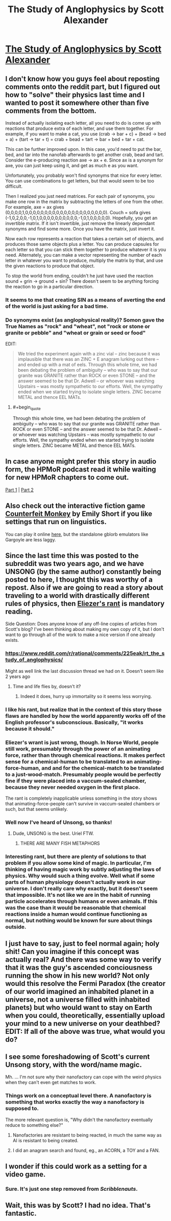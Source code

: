#+TITLE: The Study of Anglophysics by Scott Alexander

* [[http://slatestarcodex.com/2014/04/03/the-study-of-anglophysics/][The Study of Anglophysics by Scott Alexander]]
:PROPERTIES:
:Author: xamueljones
:Score: 34
:DateUnix: 1463315135.0
:END:

** I don't know how you guys feel about reposting comments onto the reddit part, but I figured out how to "solve" their physics last time and I wanted to post it somewhere other than five comments from the bottom.

Instead of actually isolating each letter, all you need to do is come up with reactions that produce extra of each letter, and use them together. For example, if you want to make a cat, you use (crab -> bar + c) + (bead -> bed + a) + (tart -> tar + t) = crab + bead + tart -> bar + bed + tar + cat.

This can be further improved upon. In this case, you'd need to put the bar, bed, and tar into the nanofab afterwards to get another crab, bead and tart. Consider the e-producing reaction axe -> ax + e. Since ax is a synonym for axe, you can just keep using it, and get as much e as you want.

Unfortunately, you probably won't find synonyms that nice for every letter. You can use combinations to get letters, but that would seem to be too difficult.

Then I realized you just need matrices. For each pair of synonyms, you make one row in the matrix by subtracting the letters of one from the other. For example, axe = ax gives (0,0,0,0,1,0,0,0,0,0,0,0,0,0,0,0,0,0,0,0,0,0,0,0,0,0). Couch = sofa gives (-1,0,2,0,0,-1,0,1,0,0,0,0,0,0,0,0,0,0,-1,0,1,0,0,0,0,0). Hopefully, you get an invertible matrix. If it isn't invertible, just remove the linearly dependant synonyms and find some more. Once you have the matrix, just invert it.

Now each row represents a reaction that takes a certain set of objects, and produces those same objects plus a letter. You can produce capsules for each letter so that you can stick them together to produce whatever it is you need. Alternately, you can make a vector representing the number of each letter in whatever you want to produce, multiply the matrix by that, and use the given reactions to produce that object.

To stop the world from ending, couldn't he just have used the reaction sound + grin -> ground + sin? There doesn't seem to be anything forcing the reaction to go in a particular direction.
:PROPERTIES:
:Author: DCarrier
:Score: 14
:DateUnix: 1463330436.0
:END:

*** It seems to me that creating SIN as a means of averting the end of the world is just asking for a bad time.
:PROPERTIES:
:Score: 15
:DateUnix: 1463347317.0
:END:


*** Do synonyms exist (as anglophysical reality)? Somon gave the True Names as "rock" and "wheat", not "rock or stone or granite or pebble" and "wheat or grain or seed or food"

EDIT:

#+begin_quote
  We tried the experiment again with a zinc vial -- zinc because it was implausible that there was an ZINC + E anagram lurking out there -- and ended up with a mat of eels. Through this whole time, we had been debating the problem of ambiguity -- who was to say that our granite was GRANITE rather than ROCK or even STONE -- and the answer seemed to be that Dr. Adwell -- or whoever was watching Upstairs -- was mostly sympathetic to our efforts. Well, the sympathy ended when we started trying to isolate single letters. ZINC became METAL and thence EEL MATs.
#+end_quote
:PROPERTIES:
:Author: ulyssessword
:Score: 4
:DateUnix: 1463448903.0
:END:

**** #+begin_quote
  Through this whole time, we had been debating the problem of ambiguity -- who was to say that our granite was GRANITE rather than ROCK or even STONE -- and the answer seemed to be that Dr. Adwell -- or whoever was watching Upstairs -- was mostly sympathetic to our efforts. Well, the sympathy ended when we started trying to isolate single letters. ZINC became METAL and thence EEL MATs.
#+end_quote
:PROPERTIES:
:Author: DCarrier
:Score: 4
:DateUnix: 1463449820.0
:END:


** In case anyone might prefer this story in audio form, the HPMoR podcast read it while waiting for new HPMoR chapters to come out.

[[http://www.hpmorpodcast.com/?p=1323][Part 1]] | [[http://www.hpmorpodcast.com/?p=1328][Part 2]]
:PROPERTIES:
:Author: Pandomy
:Score: 9
:DateUnix: 1463325410.0
:END:


** Also check out the interactive fiction game [[http://emshort.com/counterfeit_monkey/][Counterfeit Monkey]] by Emily Short if you like settings that run on linguistics.

You can play it online [[http://iplayif.com/?story=http%3A%2F%2Fwww.ifarchive.org%2Fif-archive%2Fgames%2Fglulx%2FCounterfeitMonkey.gblorb][here]], but the standalone gblorb emulators like Gargoyle are less laggy.
:PROPERTIES:
:Author: ShareDVI
:Score: 5
:DateUnix: 1463322107.0
:END:


** Since the last time this was posted to the subreddit was two years ago, and we have UNSONG (by the same author) constantly being posted to here, I thought this was worthy of a repost. Also if we are going to read a story about traveling to a world with drastically different rules of physics, then [[http://lesswrong.com/lw/hq/universal_fire/][Eliezer's rant]] is mandatory reading.

Side Question: Does anyone know of any off-line copies of articles from Scott's blog? I've been thinking about making my own copy of it, but I don't want to go through all of the work to make a nice version if one already exists.
:PROPERTIES:
:Author: xamueljones
:Score: 5
:DateUnix: 1463315302.0
:END:

*** [[https://www.reddit.com/r/rational/comments/225eak/rt_the_study_of_anglophysics/]]

Might as well link the last discussion thread we had on it. Doesn't seem like 2 years ago
:PROPERTIES:
:Author: RMcD94
:Score: 7
:DateUnix: 1463317326.0
:END:

**** Time and life flies by, doesn't it?
:PROPERTIES:
:Author: xamueljones
:Score: 1
:DateUnix: 1463318977.0
:END:

***** Indeed it does, hurry up immortality so it seems less worrying.
:PROPERTIES:
:Author: RMcD94
:Score: 6
:DateUnix: 1463319464.0
:END:


*** I like his rant, but realize that in the context of this story those flaws are handled by how the world apparently works off of the English professor's subconscious. Basically, "it works because it should."
:PROPERTIES:
:Author: Lugnut1206
:Score: 3
:DateUnix: 1463354106.0
:END:


*** Eliezer's wrant is just wrong, though. In Norse World, people still work, presumably through the power of an animating force, rather than through chemical reactions. It makes perfect sense for a chemical-human to be translated to an animating-force-human, and and for the chemical-match to be translated to a just-wood-match. Presumably people would be perfectly fine if they were placed into a vaccum-sealed chamber, because they never needed oxygen in the first place.

The rant is completely inapplicable unless something in the story shows that animating-force-people can't survive in vaccum-sealed chambers or such, but that seems unlikely.
:PROPERTIES:
:Score: 2
:DateUnix: 1464682859.0
:END:


*** Well now I've heard of Unsong, so thanks!
:PROPERTIES:
:Author: Chevron
:Score: 1
:DateUnix: 1463358494.0
:END:

**** Dude, UNSONG is the best. Uriel FTW.
:PROPERTIES:
:Author: Green0Photon
:Score: 2
:DateUnix: 1463416651.0
:END:

***** THERE ARE MANY FISH METAPHORS
:PROPERTIES:
:Author: Chevron
:Score: 5
:DateUnix: 1463417417.0
:END:


*** Interesting rant, but there are plenty of solutions to that problem if you allow some kind of magic. In particular, I'm thinking of having magic work by subtly adjusting the laws of physics. Why would such a thing evolve. Well what if some parts of human physiology doesn't actually work in our universe. I don't really care why exactly, but it doesn't seem that impossible. It's not like we are in the habit of running particle accelerates through humans or even animals. If this was the case than it would be reasonable that chemical reactions inside a human would continue functioning as normal, but nothing would be known for sure about things outside.
:PROPERTIES:
:Author: space_fountain
:Score: 1
:DateUnix: 1463328952.0
:END:


** I just have to say, just to feel normal again; holy shit! Can you imagine if this concept was actually real? And there was some way to verify that it was the guy's ascended conciousness running the show in his new world? Not only would this resolve the Fermi Paradox (the creator of our world imagined an inhabited planet in a universe, not a universe filled with inhabited planets) but who would want to stay on Earth when you could, theoretically, essentially upload your mind to a new universe on your deathbed? EDIT: If all of the above was true, what would you do?
:PROPERTIES:
:Score: 3
:DateUnix: 1463323585.0
:END:


** I see some foreshadowing of Scott's current Unsong story, with the word/name magic.

Mh. ... I'm not sure why their nanofactory can cope with the weird physics when they can't even get matches to work.
:PROPERTIES:
:Author: Arancaytar
:Score: 3
:DateUnix: 1463338320.0
:END:

*** Things work on a conceptual level there. A nanofactory is something that works exactly the way a nanofactory is supposed to.

The more relevant question is, "Why didn't the nanofactory eventually reduce to something else?"
:PROPERTIES:
:Author: abcd_z
:Score: 2
:DateUnix: 1463383209.0
:END:

**** Nanofactories are resistant to being reacted, in much the same way as AI is resistant to being created.
:PROPERTIES:
:Author: ulyssessword
:Score: 2
:DateUnix: 1463448985.0
:END:


**** I did an anagram search and found, eg., an ACORN, a TOY and a FAN.
:PROPERTIES:
:Author: Arancaytar
:Score: 2
:DateUnix: 1463509327.0
:END:


** I wonder if this could work as a setting for a video game.
:PROPERTIES:
:Author: Tasty_Y
:Score: 1
:DateUnix: 1463325755.0
:END:

*** Sure. It's just one step removed from /Scribblenauts/.
:PROPERTIES:
:Author: Roxolan
:Score: 7
:DateUnix: 1463326449.0
:END:


** Wait, this was by Scott? I had no idea. That's fantastic.
:PROPERTIES:
:Score: 1
:DateUnix: 1463333041.0
:END:
